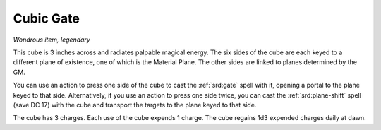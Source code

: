 
.. srd:cubic-gate:

Cubic Gate
------------------------------------------------------


*Wondrous item, legendary*

This cube is 3 inches across and radiates palpable magical energy. The
six sides of the cube are each keyed to a different plane of existence,
one of which is the Material Plane. The other sides are linked to planes
determined by the GM.

You can use an action to press one side of the cube to cast the :ref:`srd:gate`
spell with it, opening a portal to the plane keyed to that side.
Alternatively, if you use an action to press one side twice, you can
cast the :ref:`srd:plane-shift` spell (save DC 17) with the cube and transport
the targets to the plane keyed to that side.

The cube has 3 charges. Each use of the cube expends 1 charge. The cube
regains 1d3 expended charges daily at dawn.

